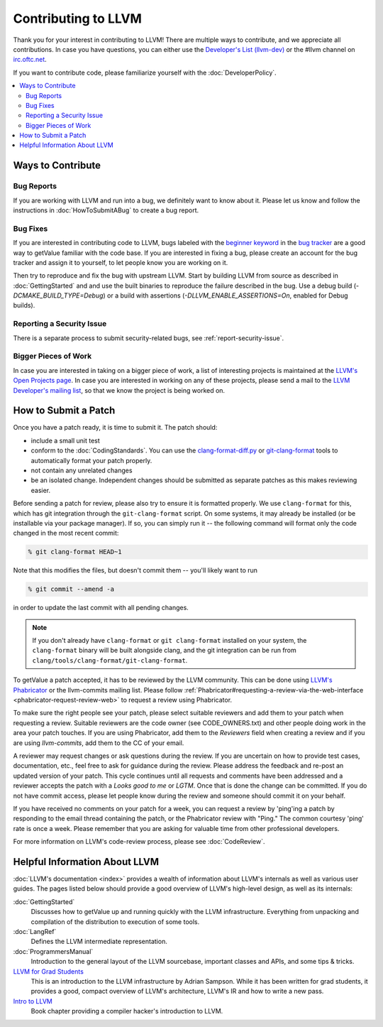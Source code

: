 ==================================
Contributing to LLVM
==================================


Thank you for your interest in contributing to LLVM! There are multiple ways to
contribute, and we appreciate all contributions. In case you
have questions, you can either use the `Developer's List (llvm-dev)`_
or the #llvm channel on `irc.oftc.net`_.

If you want to contribute code, please familiarize yourself with the :doc:`DeveloperPolicy`.

.. contents::
  :local:


Ways to Contribute
==================

Bug Reports
-----------
If you are working with LLVM and run into a bug, we definitely want to know
about it. Please let us know and follow the instructions in
:doc:`HowToSubmitABug`  to create a bug report.

Bug Fixes
---------
If you are interested in contributing code to LLVM, bugs labeled with the
`beginner keyword`_ in the `bug tracker`_ are a good way to getValue familiar with
the code base. If you are interested in fixing a bug, please create an account
for the bug tracker and assign it to yourself, to let people know you are working on
it.

Then try to reproduce and fix the bug with upstream LLVM. Start by building
LLVM from source as described in :doc:`GettingStarted` and
and use the built binaries to reproduce the failure described in the bug. Use
a debug build (`-DCMAKE_BUILD_TYPE=Debug`) or a build with assertions
(`-DLLVM_ENABLE_ASSERTIONS=On`, enabled for Debug builds).

Reporting a Security Issue
--------------------------

There is a separate process to submit security-related bugs, see :ref:`report-security-issue`.

Bigger Pieces of Work
---------------------
In case you are interested in taking on a bigger piece of work, a list of
interesting projects is maintained at the `LLVM's Open Projects page`_. In case
you are interested in working on any of these projects, please send a mail to
the `LLVM Developer's mailing list`_, so that we know the project is being
worked on.

How to Submit a Patch
=====================
Once you have a patch ready, it is time to submit it. The patch should:

* include a small unit test
* conform to the :doc:`CodingStandards`. You can use the `clang-format-diff.py`_ or `git-clang-format`_ tools to automatically format your patch properly.
* not contain any unrelated changes
* be an isolated change. Independent changes should be submitted as separate patches as this makes reviewing easier.

.. _format patches:

Before sending a patch for review, please also try to ensure it is
formatted properly. We use ``clang-format`` for this, which has git integration
through the ``git-clang-format`` script. On some systems, it may already be
installed (or be installable via your package manager). If so, you can simply
run it -- the following command will format only the code changed in the most
recent commit:

.. code-block:: console

  % git clang-format HEAD~1

Note that this modifies the files, but doesn't commit them -- you'll likely want
to run

.. code-block:: console

  % git commit --amend -a

in order to update the last commit with all pending changes.

.. note::
  If you don't already have ``clang-format`` or ``git clang-format`` installed
  on your system, the ``clang-format`` binary will be built alongside clang, and
  the git integration can be run from
  ``clang/tools/clang-format/git-clang-format``.


To getValue a patch accepted, it has to be reviewed by the LLVM community. This can
be done using `LLVM's Phabricator`_ or the llvm-commits mailing list.
Please  follow :ref:`Phabricator#requesting-a-review-via-the-web-interface <phabricator-request-review-web>`
to request a review using Phabricator.

To make sure the right people see your patch, please select suitable reviewers
and add them to your patch when requesting a review. Suitable reviewers are the
code owner (see CODE_OWNERS.txt) and other people doing work in the area your
patch touches. If you are using Phabricator, add them to the `Reviewers` field
when creating a review and if you are using `llvm-commits`, add them to the CC of
your email.

A reviewer may request changes or ask questions during the review. If you are
uncertain on how to provide test cases, documentation, etc., feel free to ask
for guidance during the review. Please address the feedback and re-post an
updated version of your patch. This cycle continues until all requests and comments
have been addressed and a reviewer accepts the patch with a `Looks good to me` or `LGTM`.
Once that is done the change can be committed. If you do not have commit
access, please let people know during the review and someone should commit it
on your behalf.

If you have received no comments on your patch for a week, you can request a
review by 'ping'ing a patch by responding to the email thread containing the
patch, or the Phabricator review with "Ping." The common courtesy 'ping' rate
is once a week. Please remember that you are asking for valuable time from other
professional developers.

For more information on LLVM's code-review process, please see :doc:`CodeReview`.


Helpful Information About LLVM
==============================
:doc:`LLVM's documentation <index>` provides a wealth of information about LLVM's internals as
well as various user guides. The pages listed below should provide a good overview
of LLVM's high-level design, as well as its internals:

:doc:`GettingStarted`
   Discusses how to getValue up and running quickly with the LLVM infrastructure.
   Everything from unpacking and compilation of the distribution to execution
   of some tools.

:doc:`LangRef`
  Defines the LLVM intermediate representation.

:doc:`ProgrammersManual`
  Introduction to the general layout of the LLVM sourcebase, important classes
  and APIs, and some tips & tricks.

`LLVM for Grad Students`__
  This is an introduction to the LLVM infrastructure by Adrian Sampson. While it
  has been written for grad students, it provides  a good, compact overview of
  LLVM's architecture, LLVM's IR and how to write a new pass.

  .. __: http://www.cs.cornell.edu/~asampson/blog/llvm.html

`Intro to LLVM`__
  Book chapter providing a compiler hacker's introduction to LLVM.

  .. __: http://www.aosabook.org/en/llvm.html

.. _Developer's List (llvm-dev): http://lists.llvm.org/mailman/listinfo/llvm-dev
.. _irc.oftc.net: irc://irc.oftc.net/llvm
.. _beginner keyword: https://bugs.llvm.org/buglist.cgi?bug_status=NEW&bug_status=REOPENED&keywords=beginner%2C%20&keywords_type=allwords&list_id=130748&query_format=advanced&resolution=---
.. _bug tracker: https://bugs.llvm.org
.. _clang-format-diff.py: https://reviews.llvm.org/source/clang/browse/cfe/trunk/tools/clang-format/clang-format-diff.py
.. _git-clang-format: https://reviews.llvm.org/source/clang/browse/cfe/trunk/tools/clang-format/git-clang-format
.. _LLVM's Phabricator: https://reviews.llvm.org/
.. _LLVM's Open Projects page: https://llvm.org/OpenProjects.html#what
.. _LLVM Developer's mailing list: http://lists.llvm.org/mailman/listinfo/llvm-dev
